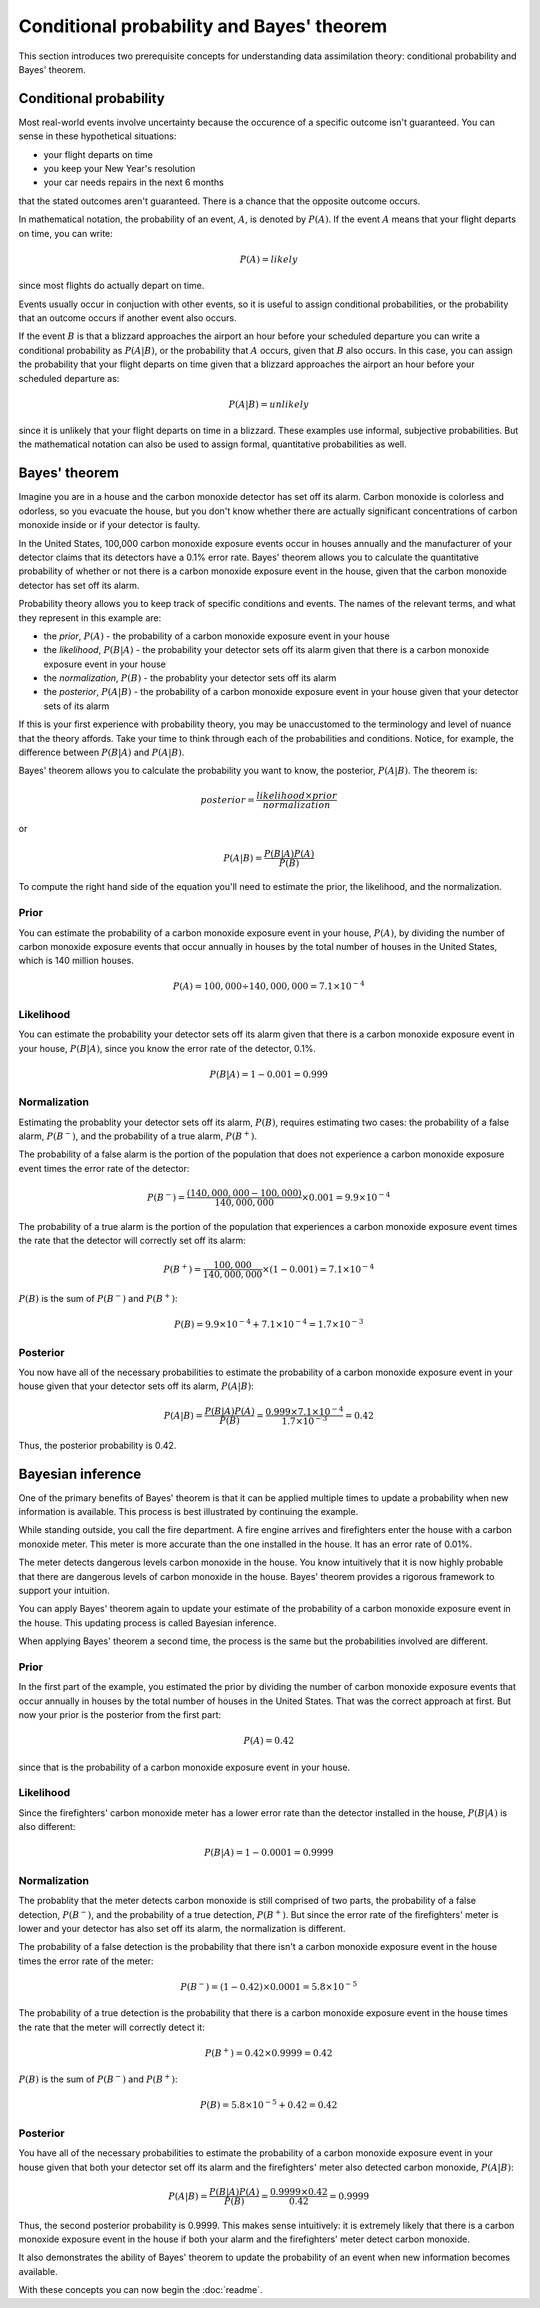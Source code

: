 Conditional probability and Bayes' theorem
==========================================

This section introduces two prerequisite concepts for understanding data
assimilation theory: conditional probability and Bayes' theorem. 

Conditional probability
-----------------------

Most real-world events involve uncertainty because the occurence of a specific
outcome isn't guaranteed. You can sense in these hypothetical situations:

- your flight departs on time
- you keep your New Year's resolution
- your car needs repairs in the next 6 months

that the stated outcomes aren't guaranteed. There is a chance that the opposite
outcome occurs.

In mathematical notation, the probability of an event, :math:`A`, is denoted by
:math:`P(A)`. If the event :math:`A` means that your flight departs on time,
you can write:

.. math::

    P(A) = likely

since most flights do actually depart on time. 

Events usually occur in conjuction with other events, so it is useful to assign
conditional probabilities, or the probability that an outcome occurs if another
event also occurs.

If the event :math:`B` is that a blizzard approaches the airport an hour before
your scheduled departure you can write a conditional probability as 
:math:`P(A|B)`, or the probability that :math:`A` occurs, given that :math:`B`
also occurs. In this case, you can assign the probability that your flight
departs on time given that a blizzard approaches the airport an hour before
your scheduled departure as:

.. math::

    P(A|B) = unlikely

since it is unlikely that your flight departs on time in a blizzard. These
examples use informal, subjective probabilities. But the mathematical notation
can also be used to assign formal, quantitative probabilities as well.

Bayes' theorem
--------------

Imagine you are in a house and the carbon monoxide detector has set off its
alarm. Carbon monoxide is colorless and odorless, so you evacuate the house,
but you don't know whether there are actually significant concentrations of
carbon monoxide inside or if your detector is faulty.

In the United States, 100,000 carbon monoxide exposure events occur in houses
annually and the manufacturer of your detector claims that its detectors have a
0.1% error rate. Bayes' theorem allows you to calculate the quantitative
probability of whether or not there is a carbon monoxide exposure event in the
house, given that the carbon monoxide detector has set off its alarm.

Probability theory allows you to keep track of specific conditions and events.
The names of the relevant terms, and what they represent in this example are:

- the *prior*, :math:`P(A)` - the probability of a carbon monoxide
  exposure event in your house
- the *likelihood*, :math:`P(B|A)` - the probability your detector sets off its
  alarm given that there is a carbon monoxide exposure event in your house
- the *normalization*, :math:`P(B)` - the probablity your detector sets off its
  alarm
- the *posterior*, :math:`P(A|B)` - the probability of a carbon monoxide
  exposure event in your house given that your detector sets of its alarm

If this is your first experience with probability theory, you may be
unaccustomed to the terminology and level of nuance that the theory affords.
Take your time to think through each of the probabilities and conditions.
Notice, for example, the difference between :math:`P(B|A)` and :math:`P(A|B)`.

Bayes' theorem allows you to calculate the probability you want to know,
the posterior, :math:`P(A|B)`. The theorem is:

.. math::

    posterior = \frac{likelihood \times prior}{normalization}

or

.. math::

    P(A|B) = \frac{P(B|A)P(A)}{P(B)}

To compute the right hand side of the equation you'll need to estimate the
prior, the likelihood, and the normalization.

Prior
~~~~~

You can estimate the probability of a carbon monoxide exposure event in your
house, :math:`P(A)`, by dividing the number of carbon monoxide exposure events
that occur annually in houses by the total number of houses in the United
States, which is 140 million houses.

.. math::

   P(A)=100,000 \div 140,000,000=7.1 \times 10^{-4}

Likelihood
~~~~~~~~~~

You can estimate the probability your detector sets off its alarm given that
there is a carbon monoxide exposure event in your house, :math:`P(B|A)`, since
you know the error rate of the detector, 0.1%.

.. math::

    P(B|A) = 1-0.001 = 0.999

Normalization
~~~~~~~~~~~~~

Estimating the probablity your detector sets off its alarm, :math:`P(B)`,
requires estimating two cases: the probability of a false alarm,
:math:`P(B^-)`, and the probability of a true alarm, :math:`P(B^+)`.

The probability of a false alarm is the portion of the population that does not
experience a carbon monoxide exposure event times the error rate of the
detector:

.. math::

    P(B^-) = \frac{(140,000,000-100,000)}{140,000,000} \times 0.001 = 9.9 \times 10^{-4}

The probability of a true alarm is the portion of the population that
experiences a carbon monoxide exposure event times the rate that the detector
will correctly set off its alarm:

.. math::

    P(B^+) = \frac{100,000}{140,000,000} \times (1-0.001) = 7.1 \times 10^{-4}

:math:`P(B)` is the sum of :math:`P(B^-)` and :math:`P(B^+)`:

.. math::

   P(B)= 9.9 \times 10^{-4} + 7.1 \times 10^{-4} = 1.7\times 10^{-3}

Posterior
~~~~~~~~~

You now have all of the necessary probabilities to estimate the probability of
a carbon monoxide exposure event in your house given that your detector sets
off its alarm, :math:`P(A|B)`:

.. math::

   P(A|B) = \frac{P(B|A)P(A)}{P(B)} = \frac{0.999 \times 7.1 \times 10^{-4}}{1.7\times 10^{-3}} = 0.42

Thus, the posterior probability is 0.42.

Bayesian inference
------------------

One of the primary benefits of Bayes' theorem is that it can be applied
multiple times to update a probability when new information is available. This
process is best illustrated by continuing the example.

While standing outside, you call the fire department. A fire engine arrives and
firefighters enter the house with a carbon monoxide meter. This meter is more
accurate than the one installed in the house. It has an error rate of 0.01%.

The meter detects dangerous levels carbon monoxide in the house. You know
intuitively that it is now highly probable that there are dangerous levels of
carbon monoxide in the house. Bayes' theorem provides a rigorous framework to
support your intuition.

You can apply Bayes' theorem again to update your estimate of the probability
of a carbon monoxide exposure event in the house. This updating process is
called Bayesian inference. 

When applying Bayes' theorem a second time, the process is the same but the 
probabilities involved are different.

Prior
~~~~~

In the first part of the example, you estimated the prior by dividing the
number of carbon monoxide exposure events that occur annually in houses by the
total number of houses in the United States. That was the correct approach at
first. But now your prior is the posterior from the first part:

.. math::

   P(A) = 0.42

since that is the probability of a carbon monoxide exposure event in your
house.

Likelihood
~~~~~~~~~~

Since the firefighters' carbon monoxide meter has a lower error rate than the
detector installed in the house, :math:`P(B|A)` is also different:

.. math::

    P(B|A) = 1-0.0001 = 0.9999

Normalization
~~~~~~~~~~~~~

The probablity that the meter detects carbon monoxide is still comprised of two
parts, the probability of a false detection, :math:`P(B^-)`, and the
probability of a true detection, :math:`P(B^+)`. But since the error rate of
the firefighters' meter is lower and your detector has also set off its alarm,
the normalization is different.

The probability of a false detection is the probability that there isn't a 
carbon monoxide exposure event in the house times the error rate of the meter:

.. math::

    P(B^-) = (1-0.42) \times 0.0001 = 5.8 \times 10^{-5}

The probability of a true detection is the probability that there is a carbon
monoxide exposure event in the house times the rate that the meter will
correctly detect it:

.. math::

    P(B^+) = 0.42 \times 0.9999 = 0.42

:math:`P(B)` is the sum of :math:`P(B^-)` and :math:`P(B^+)`:

.. math::
    
    P(B) = 5.8 \times 10^{-5} + 0.42 = 0.42

Posterior
~~~~~~~~~
    
You have all of the necessary probabilities to estimate the probability of
a carbon monoxide exposure event in your house given that both your detector
set off its alarm and the firefighters' meter also detected carbon monoxide,
:math:`P(A|B)`:

.. math::

    P(A|B) = \frac{P(B|A)P(A)}{P(B)} = \frac{0.9999 \times 0.42}{0.42} = 0.9999

Thus, the second posterior probability is 0.9999. This makes sense intuitively:
it is extremely likely that there is a carbon monoxide exposure event in the
house if both your alarm and the firefighters' meter detect carbon monoxide.

It also demonstrates the ability of Bayes' theorem to update the probability of
an event when new information becomes available.

With these concepts you can now begin the :doc:`readme`.
